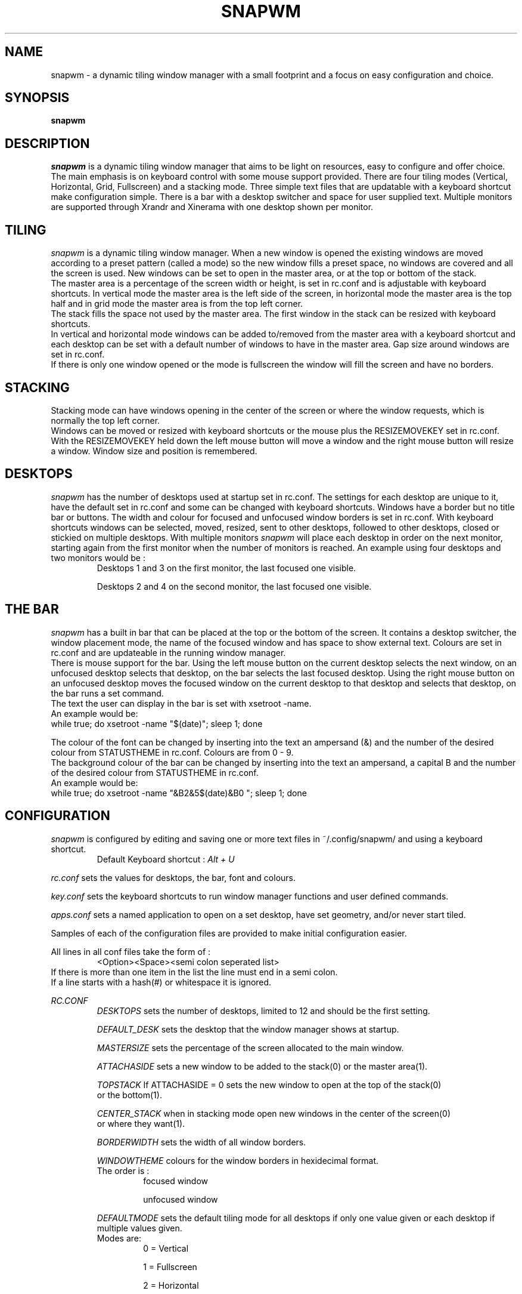 .TH SNAPWM 1 snapwm
.SH NAME
snapwm \- a dynamic tiling window manager with a small footprint and 
a focus on easy configuration and choice.
.SH SYNOPSIS
.B snapwm
.SH DESCRIPTION
.I snapwm
is a dynamic tiling window manager that aims to be light on resources, 
easy to configure and offer choice. The main emphasis is on keyboard 
control with some mouse support provided.
There are four tiling modes (Vertical, Horizontal, Grid, Fullscreen) and 
a stacking mode. Three simple text files that are updatable with a 
keyboard shortcut make configuration simple. There is a bar with a desktop 
switcher and space for user supplied text. Multiple monitors are 
supported through Xrandr and Xinerama with one desktop shown per monitor.
.P
.SH TILING
.I snapwm
is a dynamic tiling window manager. When a new window is opened the existing
windows are moved according to a preset pattern (called a mode) so the new
window fills a preset space, no windows are covered and all the screen is 
used. New windows can be set to open in the master area, or at the top or 
bottom of the stack.
 The master area is a percentage of the screen width or height, is 
set in rc.conf and is adjustable with keyboard shortcuts.
In vertical mode the master area is the left side of the screen, 
in horizontal mode the master area is the top half and in grid mode 
the master area is from the top left corner.
 The stack fills the space not used by the master area. The first 
window in the stack can be resized with keyboard shortcuts.
 In vertical and horizontal mode windows can be added to/removed from 
the master area with a keyboard shortcut and each desktop can be set 
with a default number of windows to have in the master area. Gap size 
around windows are set in rc.conf.
 If there is only one window opened or the mode is fullscreen the 
window will fill the screen and have no borders.
.SH STACKING
Stacking mode can have windows opening in the center of the screen or 
where the window requests, which is normally the top left corner.
 Windows can be moved or resized with keyboard shortcuts or the mouse 
plus the RESIZEMOVEKEY set in rc.conf. With the RESIZEMOVEKEY held 
down the left mouse button will move a window and the right mouse button 
will resize a window. Window size and position is remembered.
.SH DESKTOPS
.I snapwm
has the number of desktops used at startup set in rc.conf. The settings 
for each desktop are unique to it, have the default set in rc.conf and 
some can be changed with keyboard shortcuts. Windows have a border but 
no title bar or buttons. The width and colour for focused 
and unfocused window borders is set in rc.conf. With keyboard shortcuts 
windows can be selected, moved, resized, sent to other desktops, 
followed to other desktops, closed or stickied on multiple desktops. 
With multiple monitors
.I snapwm
will place each desktop in order on the next monitor, starting again 
from the first monitor when the number of monitors is reached. An example 
using four desktops and two monitors would be :
.RS
Desktops 1 and 3 on the first monitor, the last focused one visible.

Desktops 2 and 4 on the second monitor, the last focused one visible.
.RE
.SH THE BAR
.I snapwm
has a built in bar that can be placed at the top or the bottom of the 
screen. It contains a desktop switcher, the window placement mode, the 
name of the focused window and has space to show external text. Colours 
are set in rc.conf and are updateable in the running window manager.
 There is mouse support for the bar. Using the left mouse button on the 
current desktop selects the next window, on an unfocused desktop selects 
that desktop, on the bar selects the last focused desktop. Using the 
right mouse button on an unfocused desktop moves the focused window 
on the current desktop to that desktop and selects that desktop, on the 
bar runs a set command.
 The text the user can display in the bar is set with xsetroot -name.
 An example would be:
  while true; do xsetroot -name "$(date)"; sleep 1; done

 The colour of the font can be changed by inserting into the text an 
ampersand (&) and the number of the desired colour from STATUSTHEME in 
rc.conf. Colours are from 0 - 9.
 The background colour of the bar can be changed by inserting into the 
text an ampersand, a capital B and the number of the desired colour 
from STATUSTHEME in rc.conf.
 An example would be:
  while true; do xsetroot -name "&B2&5$(date)&B0  "; sleep 1; done

.SH CONFIGURATION
.I snapwm
is configured by editing and saving one or more text files in 
~/.config/snapwm/ and using a keyboard shortcut.
.RS
Default Keyboard shortcut : 
.I Alt + U
.RE

.I rc.conf
sets the values for desktops, the bar, font and colours.

.I key.conf
sets the keyboard shortcuts to run window manager functions and user 
defined commands.

.I apps.conf
sets a named application to open on a set desktop, have set geometry, 
and/or never start tiled.

Samples of each of the configuration files are provided to make initial 
configuration easier.

All lines in all conf files take the form of : 
.RS
<Option><Space><semi colon seperated list>
.RE
 If there is more than one item in the list the line must end in a 
semi colon.
 If a line starts with a hash(#) or whitespace it is ignored.
.P
.I RC.CONF
.RS
.I DESKTOPS 
sets the number of desktops, limited to 12 and should be the first setting.

.I DEFAULT_DESK
sets the desktop that the window manager shows at startup.

.I MASTERSIZE
sets the percentage of the screen allocated to the main window.

.I ATTACHASIDE
sets a new window to be added to the stack(0) or the master area(1).

.I TOPSTACK
If ATTACHASIDE = 0 sets the new window to open at the top of the stack(0)
 or the bottom(1).

.I CENTER_STACK
when in stacking mode open new windows in the center of the screen(0)
 or where they want(1).

.I BORDERWIDTH
sets the width of all window borders.

.I WINDOWTHEME
colours for the window borders in hexidecimal format.
 The order is :
.RS
focused window

unfocused window
.RE

.I DEFAULTMODE
sets the default tiling mode for all desktops if only one value 
given or each desktop if multiple values given.
 Modes are:
.RS
0 = Vertical

1 = Fullscreen

2 = Horizontal

3 = Grid

4 = Stacking
.RE

.I RESIZEMOVEKEY
sets the key used with the mouse in stacking mode to move or resize windows.
 The default is the ALT key and the only other choice is the SUPER key so 
only uncomment if the SUPER key is required.

.I NMASTER
sets the number of extra windows in the master area for each desktop when 
in Vertical or Horizontal tiling modes. Defaults to zero when a value isn't 
given for a desktop.

.I UG_OUT
sets the width of the gap from the screen edge to a windows' outer border in 
pixels. Defaults to zero so comment the line to disable.

.I UG_IN
sets the width of the gap between windows in pixels. Defaults to zero so 
comment the line to disable.

.I UG_BAR
sets the width of the gap around the bar in pixels. Defaults to zero so 
comment the line to disable.

.I UF_WIN_ALPHA
sets an opaque value for all unfocused windows to have semi transparent 
windows when using a compositor. The value is a percent with 100 being 
opaque and 0 being transparent.

.I AUTO_NUM_OPEN
sets the number of open windows to trigger a change to a tiling mode from 
stacking mode. Off by default so only uncomment the line if needed.

.I AUTO_MODE
sets the tiling mode to change to from stacking mode when AUTO_NUM_OPEN 
is reached.

.I FOLLOWMOUSE
sets the mouse focus method to focus a window when the mouse enters it. 
Should be set to 1 if CLICKTOFOCUS is used.

.I CLICKTOFOCUS
sets the mouse focus method to focus a window when a mouse button is 
clicked in it.

.I TOPBAR
sets the bar to be shown at the top(0) or bottom(1) of the screen.

.I SHOW_BAR
sets whether the bar is shown on a desktop. Defaults to zero if a 
value for a desktop is not given.
 An example for six desktops and not showing the bar on desktop 4 :
.RS
SHOW_BAR 0;0;0;1;
.RE

.I BAR_MONITOR
sets the monitor the bar will be shown on when using multiple 
monitors. Not needed if only using one monitor.

.I BAR_SHORT
sets the width in pixels the bar leaves clear on the right.
 Zero or comment the line to have the bar the full width of the 
screen.

.I DESKTOP_NAMES
sets the name for each desktop in the switcher.

.I SHOWNUMOPEN
In the switcher in Fullscreen mode or on unfocused desktops represent 
each window with a small rectangle starting from the bottom left corner.

.I MODENAME
sets what is shown in the bar to represent each of the five window 
placement modes when selected.

.I LEFT_WINDOWNAME
sets the focused windows' name shown in the bar to be left aligned.

.I WINDOWNAMELENGTH
sets the maximum number of characters for the focused windows' name shown 
in the bar.

.I SWITCHERTHEME 
sets the background colours for the switcher in hexidecimal format.
 The order is :
.RS
focused desktop

unfocused desktop

unfocused desktop with opened windows

the bars border

desktop with window that's set the urgent hint
.RE

.I STATUSTHEME
sets the bar's background colour and the colour for the fonts in 
hexidecimal format.
 The order is :
.RS
bar background colour

font colour for focused desktop in switcher

font colour for unfocused desktop in switcher

font colour for unfocused desktop in switcher with open windows

font colour for the focused window name

and five more colours for text in the bar
.RE

.I WNAMEBG
sets the background for the focused windows' name shown in the bar. 
The value is a number between 0 and 4 representing the 5 colours from 
SWITHERTHEME.

.I BAR_ALPHA
sets an opaque valaue for the bar to have it semi transparent when 
using a comositor. 100 is opaque and 0 is transparent.

.I FONTNAME
sets the font used in the bar. Only bitmap fonts found by the X server 
are possible to use.
.RE

.I KEY.CONF
.RS
The key.conf file only has two settings available to it. CMD and KEY.

.I CMD
is used to run a terminal command or script from a keyboard shortcut. 
It takes the form:
.RS
CMD<space><CMD name>;<program name;<program switch 1>;<switch2>;...;NULL;
.RE
An example using "xterm -bg white -fg black" would be :
.RS
CMD xtermcmd;xterm;-bg;white;-fg;black;NULL;
.RE
A CMD should occur before any KEY uses the CMD name.

There is a reserved CMD name to run a command when the bar is right 
clicked, barrtclickcmd.

There are two reserved CMD names, shutdowncmd and rebootcmd, to be used 
with the terminate function. A call to the quit function will be performed 
then the user supplied command to shutdown or reboot the system.

.I KEY
sets a modifying key with another key to run a function. It takes the form:
.RS
KEY<space><modifying key>;<key>;<function>;<value passed to function>;
.RE

Available values for the modifying keys are :
.RS
Alt

Control

CtrlAlt

ShftAlt

Super

ShftSuper

CtrlSuper

AltSuper

NULL(for no Mod key)
.RE

Available functions are :
.RS
.I change_desktop [1 - 12]
change to a different desktop. Has to be given the number of the 
desktop to change to.

.I client_to_desktop [1 - 12]
send the focused window to a different desktop. Has to be given the 
number of the desktop to send the window to.

.I follow_client_to_desktop [1 - 12]
send the focused window to a different desktop and focus that desktop. 
Has to be given the number of the desktop to send the window to.

.I rotate_desktop [-1 - 1]
used to change desktops in order. 1 changes to the next desktop, -1 
changes to the previous desktop. So best used with two keyboard 
shortcuts. e.g.
.RS
KEY Super;Left;rotate_desktop;-1;

KEY Super;Right;rotate_desktop;1;
.RE

.I rotate_mode [-1 - 1]
change through the window placement modes in order.

.I Kill_client
Politely asks the focused window to close but will kill it if necessary.

.I next_win
focus the next window.

.I prev_win
focus the previous window.

.I resize_master [-? - ?]
decrease/increase the master area in tiling modes or the width of 
windows in stacking mode. Best used with two keyboard shortcuts. One 
with a negative value and the other with a positive value. -10/10 are 
a good starting point.

.I resize_stack [-? - ?]
decrease/ increase the size of the first window in the stack in tiling 
modes or the height of a window in stacking mode. Best used with two 
keyboard shortcuts. One with a negative value and the other with a 
positive value. -10/10 are a good starting point.

.I pop_window
in tiling modes pop the focused window out from the tiled windows and 
have it behave as though in stacking mode. Will also pop a popped 
window back amongst the tiled windows.

.I update_config
used to update the configuration after one or more of the conf files 
in ~/.config/snapwm/ have been edited and saved. Everything in the 
running window manager is updateable.

.I last_desktop
change to the last focused desktop.

.I more_master [-1 - 1]
add or remove a window to or from the master area.

.I move_down [?]
in tiling modes move the focused window down in the stack, keeping it 
focused. In stacking mode or with a popped window move the focused 
window down on the screen ? pixels.

.I move_up [-?]
in tiling modes move the focused window up in the stack, keeping it 
focused. In stacking mode or with a popped window move the focused 
window up on the screen ? pixels.

.I move_left [-?]
in stacking mode or with a popped window move the focused window to the 
left ? pixels.

.I move_right [?]
in stacking mode or with a popped window move the focused window to the 
right ? pixels.

.I sticky_win [1-12]
have the focused window show on another desktop as well. Must be given 
the number of the desktop to stick it on.

.I unsticky_win
if the focused window is stickied unsticky it and remove it from the 
current desktop. Does not affect other versions of the same window.

.I swap_master
swap the focused window in the stack with the master window or if the 
master window is focused swap it with the one at the top of the stack.

.I switch_mode [0-4]
switch to a different window placement mode.

.I toggle_bar
if the bar is visible hide it or if it's hidden show it.

.I quit
politely ask windows to close and exit the window manager.

.I terminate [1 - 2]
using the CMD's shutdowncmd and rebootcmd, call the quit function to 
ask windows to close and then shutdown or reboot. 1 for shutdown and 
2 for reboot.

.I spawn [CMD name]
used to run a CMD.
 An example using the CMD for xterm :
.RS
KEY Super;t;spawn;xtermcmd;
.RE
.RE

.I APPS.CONF
.RS
The apps.conf file only has three settings available to it. DESKTOP, 
POSITION and POPPED.
 It makes use of the WM_CLASS or WM_NAME values set for each window.
Using the terminal command xprop will show these values.

.I DESKTOP
names an application and sets a desktop to always open it on and whether 
to focus that desktop or not. It takes the form:
.RS
DESKTOP<space><WM_CLASS or WM_NAME>;<desktop number>;<1=don't 0=focus desktop>;
.RE
An example setting Thunar to open on desktop 2 and focus that desktop : 
.RS
DESKTOP Thunar;2;0;
.RE

.I POSITION
sets the geometry for a named application when in stacking mode. It 
takes the form:
.RS
POSITION<space><WM_CLASS or WM_NAME>;<x>;<y>;<width>;<height>;
.RE
An example setting Thunar to 100 pixels from the left and top of the 
screen, 800 pixels wide and 400 pixels high :
.RS
POSITION Thunar;100;100;800;400;
.RE

.I POPPED
names an application to never be started tiled. It takes the form:
.RS
POPPED <WM_CLASS or WM_NAME>
.RE
An example setting Thunar to never start tiled :
.RS
POPPED Thunar
.RE
.RE
.SH HISTORY
.I snapwm
was started from a fork of catwm [github.com/pyknite/catwm] in 2011 as 
dminiwm. Snapwm was made from dminiwm by adding a desktop switcher and 
bar with the configuration changed from editing C files and recompiling 
to editing conf files and using a keyboard shortcut.
 The development of
.I snapwm
was chronicled on the Arch Linux forums at
.RS
bbs.archlinux.org/viewtopic.php?id=126463
.RE
.SH AVAILABILTY
.I snapwm
has a development version and a stable version. The stable version has 
fewer updates that are tested.
 The development version is available in source form at
 github.com/moetunes/Nextwm.

 The stable version is available in source form at
 github.com/moetunes/snapwm-stable
.SH BUGS
An issue can be raised on the relevant github repository or emailed to 
.RS
moetunes42 <at> gmail.com
.RE
.SH FILES
 rc.conf
 key.conf
 apps.conf
.SH SEE ALSO
.B xinit
(1), 
.B startx
(1)
